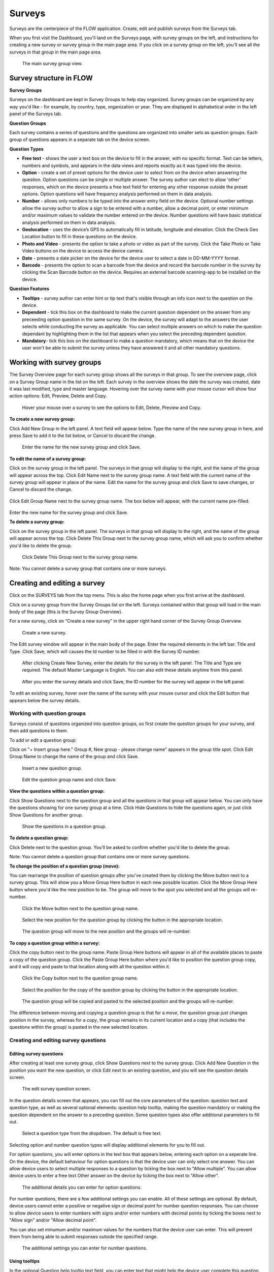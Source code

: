 Surveys
=======

Surveys are the centerpiece of the FLOW application. Create, edit and publish surveys from the Surveys tab. 

When you first visit the Dashboard, you'll land on the Surveys page, with survey groups on the left, and instructions for creating a new survey or survey group in the main page area. If you click on a survey group on the left, you'll see all the surveys in that group in the main page area.

 .. figure:: img/2-surveys_groupview.png
   :width: 600 px
   :alt: image of dashboard
   :align: center 

   The main survey group view.

Survey structure in FLOW
------------------------

**Survey Groups**

Surveys on the dashboard are kept in Survey Groups to help stay organized. Survey groups can be organized by any way you'd like - for example, by country, type, organization or year. They are displayed in alphabetical order in the left panel of the Surveys tab.

**Question Groups**

Each survey contains a series of questions and the questions are organized into smaller sets as question groups.  Each group of questions appears in a separate tab on the device screen. 

**Question Types**

* **Free text** - shows the user a text box on the device to fill in the answer, with no specific format. Text can be letters, numbers and symbols, and appears in the data views and reports exactly as it was typed into the device.
* **Option** - create a set of preset options for the device user to select from on the device when answering the question. Option questions can be single or multiple answer. The survey author can elect to allow 'other' responses, which on the device presents a free text field for entering any other response outside the preset options. Option questions will have frequency analysis performed on them in data analysis.
* **Number** - allows only numbers to be typed into the answer entry field on the device. Optional number settings allow the survey author to allow a sign to be entered with a number, allow a decimal point, or enter minimum and/or maximum values to validate the number entered on the device. Number questions will have basic statistical analysis performed on them in data analysis.
* **Geolocation** - uses the device’s GPS to automatically fill in latitude, longitude and elevation. Click the Check Geo Location button to fill in these questions on the device.
* **Photo and Video** - presents the option to take a photo or video as part of the survey. Click the Take Photo or Take Video buttons on the device to access the device camera.
* **Date** - presents a date picker on the device for the device user to select a date in DD-MM-YYYY format.
* **Barcode** - presents the option to scan a barcode from the device and record the barcode number in the survey by clicking the Scan Barcode button on the device. Requires an external barcode scanning-app to be installed on the device.

**Question Features**

* **Tooltips** - survey author can enter hint or tip text that's visible through an info icon next to the question on the device.
* **Dependent** - tick this box on the dashboard to make the current question dependent on the answer from any preceeding option question in the same survey. On the device, the survey will adapt to the answers the user selects while conducting the survey as applicable. You can select multiple answers on which to make the question dependant by highlighting them in the list that appears when you select the preceding dependent question.
* **Mandatory**- tick this box on the dashboard to make a question mandatory, which means that on the device the user won't be able to submit the survey unless they have answered it and all other mandatory questions.

Working with survey groups
--------------------------

The Survey Overview page for each survey group shows all the surveys in that group. To see the overview page, click on a Survey Group name in the list on the left. Each survey in the overview shows the date the survey was created, date it was last modified, type and master language. Hovering over the survey name with your mouse cursor will show four action options: Edit, Preview, Delete and Copy.

 .. figure:: img/2-surveys_highlightsurvey.png
   :width: 300 px
   :alt: image of dashboard
   :align: center 

   Hover your mouse over a survey to see the options to Edit, Delete, Preview and Copy.

**To create a new survey group:**

Click Add New Group in the left panel. A text field will appear below. Type the name of the new survey group in here, and press Save to add it to the list below, or Cancel to discard the change.

 .. figure:: img/2-surveys_createsurveygroup.png
   :width: 300 px
   :alt: image of dashboard
   :align: center 

   Enter the name for the new survey group and click Save.

**To edit the name of a survey group:**

Click on the survey group in the left panel. The surveys in that group will display to the right, and the name of the group will appear across the top. Click Edit Name next to the survey group name. A text field with the current name of the survey group will appear in place of the name. Edit the name for the survey group and click Save to save changes, or Cancel to discard the change.

 .. figure:: img/2-surveys_editsurveygroupname_button.png
   :width: 600 px
   :alt: image of dashboard
   :align: center 

Click Edit Group Name next to the survey group name. The box below will appear, with the current name pre-filled.

 .. figure:: img/2-surveys_editsurveygroupname_entertext.png
   :width: 400 px
   :alt: image of dashboard
   :align: center 

Enter the new name for the survey group and click Save.

**To delete a survey group:**

Click on the survey group in the left panel. The surveys in that group will display to the right, and the name of the group will appear across the top. Click Delete This Group next to the survey group name, which will ask you to confirm whether you'd like to delete the group.

 .. figure:: img/2-surveys_deletesurveygroup_button.png
   :width: 600 px
   :alt: image of dashboard
   :align: center 

   Click Delete This Group next to the survey group name. 

Note: You cannot delete a survey group that contains one or more surveys.


Creating and editing a survey
-----------------------------

Click on the SURVEYS tab from the top menu. This is also the home page when you first arrive at the dashboard.

Click on a survey group from the Survey Groups list on the left. Surveys contained within that group will load in the main body of the page (this is the Survey Group Overview). 

For a new survey, click on “Create a new survey” in the upper right hand corner of the Survey Group Overview. 

 .. figure:: img/2-surveys_createnewsurvey_button.png
   :width: 600 px
   :alt: image of dashboard
   :align: center 

   Create a new survey.

The Edit survey window will appear in the main body of the page. Enter the required elements in the left bar: Title and Type. Click Save, which will causes the Id number to be filled in with the Survey ID number.

 .. figure:: img/2-surveys_enternewsurveydetails.png
   :width: 400 px
   :alt: image of dashboard
   :align: center 

   After clicking Create New Survey, enter the details for the survey in the left panel. The Title and Type are required. The default Master Language is English. You can also edit these details anytime from this panel.
   
 .. figure:: img/2-surveys_versionnumber.png
   :width: 400 px
   :alt: image of dashboard
   :align: center 

   After you enter the survey details and click Save, the ID number for the survey will appear in the left panel.

To edit an existing survey, hover over the name of the survey with your mouse cursor and click the Edit button that appears below the survey details.

Working with question groups
~~~~~~~~~~~~~~~~~~~~~~~~~~~~

Surveys consist of questions organized into question groups, so first create the question groups for your survey, and then add questions to them.

To add or edit a question group:

Click on "+ Insert group here." Group #, New group - please change name” appears in the group title spot. Click Edit Group Name to change the name of the group and click Save. 

 .. figure:: img/2-surveys_insertquestiongroup_button.png
   :width: 600 px
   :alt: image of dashboard
   :align: center 

   Insert a new question group.
   
 .. figure:: img/2-surveys_editquestiongroupname.png
   :width: 600 px
   :alt: image of dashboard
   :align: center 

   Edit the question group name and click Save.

**View the questions within a question group:**

Click Show Questions next to the question group and all the questions in that group will appear below. You can only have the questions showing for one survey group at a time. Click Hide Questions to hide the questions again, or just click Show Questions for another group.

 .. figure:: img/2-surveys_showquestions.png
   :width: 600 px
   :alt: image of dashboard
   :align: center 

   Show the questions in a question group.

**To delete a question group:**

Click Delete next to the question group. You'll be asked to confirm whether you'd like to delete the group. 

Note: You cannot delete a question group that contains one or more survey questions.

**To change the position of a question group (move):**

You can rearrange the position of question groups after you've created them by clicking the Move button next to a survey group. This will show you a Move Group Here button in each new possible location. Click the Move Group Here button where you'd like the new position to be. The group will move to the spot you selected and all the groups will re-number.

 .. figure:: img/2-surveys_movequestiongroup_button.png
   :width: 600 px
   :alt: image of dashboard
   :align: center 

   Click the Move button next to the question group name.
   
 .. figure:: img/2-surveys_movequestiongroup.png
   :width: 600 px
   :alt: image of dashboard
   :align: center 

   Select the new position for the question group by clicking the button in the appropriate location.
   
 .. figure:: img/2-surveys_movequestiongroup_result.png
   :width: 600 px
   :alt: image of dashboard
   :align: center 

   The question group will move to the new position and the groups will re-number.

**To copy a question group within a survey:**

Click the copy button next to the group name. Paste Group Here buttons will appear in all of the available places to paste a copy of the question group. Click the Paste Group Here button where you'd like to position the question group copy, and it will copy and paste to that location along with all the question within it.

 .. figure:: img/2-surveys_copyquestiongroup_button.png
   :width: 600 px
   :alt: image of dashboard
   :align: center 

   Click the Copy button next to the question group name.
   
 .. figure:: img/2-surveys_copyquestiongroup.png
   :width: 600 px
   :alt: image of dashboard
   :align: center 

   Select the position for the copy of the question group by clicking the button in the appropriate location.
   
 .. figure:: img/2-surveys_copyquestiongroup_result.png
   :width: 600 px
   :alt: image of dashboard
   :align: center 

   The question group will be copied and pasted to the selected position and the groups will re-number.
   
The difference between moving and copying a question group is that for a *move*, the question group just changes position in the survey, whereas for a *copy*, the group remains in its current location and a copy (that includes the questions within the group) is pasted in the new selected location.

Creating and editing survey questions
~~~~~~~~~~~~~~~~~~~~~~~~~~~~~~~~~~~~~

Editing survey questions
++++++++++++++++++++++++

After creating at least one survey group, click Show Questions next to the survey group. Click Add New Question in the position you want the new question, or click Edit next to an existing question, and you will see the question details screen.

 .. figure:: img/2-surveys_editquestionscreen.png
   :width: 600 px
   :alt: image of dashboard
   :align: center 

   The edit survey question screen.

In the question details screen that appears, you can fill out the core parameters of the question: question text and question type, as well as several optional elements: question help tooltip, making the question mandatory or making the question dependent on the answer to a preceding question. Some question types also offer additional parameters to fill out.

 .. figure:: img/2-surveys_editquestion_qtypes.png
   :width: 600 px
   :alt: image of dashboard
   :align: center 

   Select a question type from the dropdown. The default is free text.
   
Selecting option and number question types will display additional elements for you to fill out. 

For option questions, you will enter options in the text box that appears below, entering each option on a seperate line. On the device, the default behaviour for option questions is that the device user can only select one answer. You can allow device users to select multiple responses to a question by ticking the box next to "Allow multiple". You can allow device users to enter a free text Other answer on the device by ticking the box next to "Allow other".

 .. figure:: img/2-surveys_editquestion_optiondetails.png
   :width: 400 px
   :alt: image of dashboard
   :align: center 

   The additional details you can enter for option questions.

For number questions, there are a few additional settings you can enable. All of these settings are optional. By default, device users cannot enter a positive or negative sign or decimal point for number question responses. You can choose to allow device users to enter numbers with signs and/or enter numbers with decimal points by ticking the boxes next to "Allow sign" and/or "Allow decimal point".

You can also set minumum and/or maximum values for the numbers that the device user can enter. This will prevent them from being able to submit responses outside the specified range.

 .. figure:: img/2-surveys_editquestion_numbersettings.png
   :width: 600 px
   :alt: image of dashboard
   :align: center 

   The additional settings you can enter for number questions.

Using tooltips
++++++++++++++

In the optional Question help tooltip text field, you can enter text that might help the device user complete this question. This will display to the device user as a small info icon that they can tap to see the tooltip.

Using dependent questions
+++++++++++++++++++++++++

You can build FLOW surveys that are adaptive to the answers provided by the respondent, so that the questions that appear on the device screen while the survey is being conducted will change according to the answers to previous questions. These are dependent questions.

Dependent questions operate on option questions that preceed the dependent question. 

To set a dependency, tick the box next to "Dependent" in the question detail screen. This will display a dropdown list that contains all the option questions that preceed the current question. Select the question upon which you want the current question to be dependent. The possible responses to that question will appear below. Tick the box next to the response, and the current question will only appear on the device if that response is selected. You can also select more than one response.

 .. figure:: img/2-surveys_editquestion_settingdependency.png
   :width: 400 px
   :alt: image of dashboard
   :align: center 

   Setting the dependent question.
   
 .. figure:: img/2-surveys_editquestion_settingdependencyresponse.png
   :width: 400 px
   :alt: image of dashboard
   :align: center 

   Setting the dependent question response.

When you are finished, click Save Question at the bottom of the question details screen, which will return you to the list of questions for that group and you can continue building or editing the survey. 


Previewing a survey
+++++++++++++++++++

At any point, you can preview a survey by clicking the preview button on the bottom of the left panel in Edit survey, or from the Survey Overview by hovering over the name of the survey with your mouse cursor and clicking Preview under the survey details.

 .. figure:: img/2-surveys_preview_survey.png
   :width: 600 px
   :alt: image of dashboard
   :align: center 

   The Preview button from the survey screen.
   
 .. figure:: img/2-surveys_preview_surveygroup.png
   :width: 600 px
   :alt: image of dashboard
   :align: center 

   The Preview button from the survey group screen.

The survey preview shows you the survey as it currently stands. It will show you all of the questions in the survey, but if you begin to fill it out and there are dependent questions, the survey display will adapt to the responses. Any responses filled in the preview screen will be discarded when you close the preview window.

 .. figure:: img/2-surveys_preview_pop.png
   :width: 600 px
   :alt: image of dashboard
   :align: center 

   A survey preview.


Publishing a survey
-------------------

When you are ready to make a survey available to a set of devices, you'll need to publish it. Up until this point, you can use Save to store all your changes. Click Publish at the bottom of the left panel in Edit Survey to publish the survey and make it available for assigning to devices. You can see the publishing status of the survey in the left panel of the Edit survey screen.

 .. figure:: img/2-surveys_publish_button.png
   :width: 600 px
   :alt: image of dashboard
   :align: center 

   The publish survey button.

Clicking publish displays a pop up window: “Publishing survey: The survey has been published. Please consult the messages tab to see if the publishing has succeeded. This may take a few minutes.” Click OK to dismiss the pop-up.

 .. figure:: img/2-surveys_publish_pop.png
   :width: 600 px
   :alt: image of dashboard
   :align: center 

   After you click publish, a pop up window displays telling you to check the Messages page to confirm that they survey successfully published.

Click the MESSAGES tab from the top menu to move over to the Messages page to confirm survey publishing. Within a few minutes, an entry in the Messages table should appear with the information for the survey just published (Date, Survey ID, Survey, Type, Message, User [will be blank]).

 .. figure:: img/2-surveys_publish_messages.png
   :width: 600 px
   :alt: image of dashboard
   :align: center 

   The confirmation message in the Messages table that the survey has been published.

When you return to the Edit survey screen, you'll see the version number of the survey in the left panel.

 .. figure:: img/2-surveys_publish_published.png
   :width: 400 px
   :alt: image of dashboard
   :align: center 

   Returning to the Edit survey page once it has been published, you'll see the version number appear or advance, and the status will change to "Published".

Copying a Survey
----------------

Hover your mouse over the name of the survey you'd like to copy, and click the Copy button under the survey details.

 .. figure:: img/2-surveys_copy_button.png
   :width: 600 px
   :alt: image of dashboard
   :align: center 

   The copy button for a survey.

This will bring up a window where you can enter the new name of the copied version of the survey and select the destination survey group. If you don't make a selection for the destination, the survey will copy into the current group. 

 .. figure:: img/2-surveys_copy_pop.png
   :width: 600 px
   :alt: image of dashboard
   :align: center 

   When you click Copy, you can specify the new name and survey group location for the survey. The default is [survey name] (copy) into the current survey group.
   
When you return to the survey group view where you selected to copy the survey, you'll see it in the group.

 .. figure:: img/2-surveys_copy_result.png
   :width: 600 px
   :alt: image of dashboard
   :align: center 

   A survey that has been copied into the same survey group.

Deleting a Survey
-----------------

To delete a survey, hover your mouse cursor over the survey name in the Survey Overview and click Delete. You will be asked to confirm whether you want to delete the survey.

Note: You cannot delete a survey that contains one or more questions, or that has had any data collected with it.

Manage Notifications
--------------------

Notifications are event-based messages about FLOW survey activity sent to you via email. They are set at the survey level, and can be sent to any valid email address, regardless of whether the email address belongs to a registered FLOW user.

Notifications are either tied to certain events (survey approval, survey submission) or run at set intervals (nightly raw data report if new data has been submitted).

**To set up notifcations:**

From the left panel of the Edit Survey screen, click on "+ Manage Notifications". This will bring up a screen where you can enter the details of each notification.

 .. figure:: img/2-surveys_managenotifications_button.png
   :width: 400 px
   :alt: image of dashboard
   :align: center 

   The Manage Notifications button.
   
 .. figure:: img/2-surveys_managenotifications.png
   :width: 600 px
   :alt: image of dashboard
   :align: center 

   Enter the notification details: email address, event type, option type and expiration date; and click Add.

Enter the recipient's email address, select an Event type, Option and expiration date. Click Add and you will see the details appear below.

 .. figure:: img/2-surveys_managenotifications_result.png
   :width: 600 px
   :alt: image of dashboard
   :align: center 

   The notification details appear below after you click Add.

**Email** - the email address to which the notification should be sent. Does not need to be a registered FLOW user.

**Event**

* Raw data reports (nightly) - generates and sends a raw data report each night if new data are submitted for the survey
* Survey submission - send a notifcation each time a survey is submitted from the field (note: this can product a high volume of emails) 
* Survey approval - send a notification each time a survey is approved

**Option** - choose whether to include a download link in the email, or to send any file as an attachment

**Expires** - choose the end date for notification. After this date the user will no longer receive emails for the selected survey event.

If you want multiple event notifications sent to the same user, you must enter them individually.

To delete a notification, locate it in the list of existing notifications and click Remove. To return to the Edit Survey screen, click Close Notifications.


Manage Translations
-------------------

FLOW allows users to enter alternate translations for surveys on the dashboard, and then make those available on the Field Survey app. This allows data collectors in the field to conduct surveys in their local language.

Survey translations work in the FLOW dashboard version 1.6.0 and higher, and FLOW field survey app version 1.11.0 and higher. Akvo updates your dashboard automatically, but you need to update your field survey app to the latest version to use translations and other new features. If you don’t update the app, you’ll still be able to enter translations on the dashboard, but you won’t see them when you access the languages list on the field survey app.

 .. figure:: img/2-surveys_translationsurveyplusphone.jpg
   :width: 600 px
   :alt: image of dashboard
   :align: center 

   Survey translations in Akvo FLOW.

To build survey translations into a FLOW survey, you follow the same core workflow, but will use the Master Language and Manage Translations tools in the left panel of the Edit Survey screen.

The elements that will show their translations on the device are the question text, option question answers and tooltips. The translations of the survey title, survey description and question group names aren't available on the device yet.

Every survey will have a master language. This is the language in which you will first create the survey, and the language in which you will view and edit data in reports, charts and maps. The default is English if you don’t make another selection when you are initially building the survey.

There are 181 languages available in the language list, but any language with a non-Roman alphabet or any language that reads anything other than left-to-right is experimental at this point. We are working actively with partners to build greater compatibility for different character sets.

**To create and publish a survey with one or more translations:**

From the SURVEYS tab, select a survey group from the left panel in which you’d like to create a new survey for translation, or chose a survey group with an existing survey to which you’d like to add a translation. Once inside the group, click Create New Survey in the upper right or click Edit under the existing survey.

If it’s a new survey, in the Edit survey panel that appears on the left, enter a title for the survey and select a type (both required). Here is where you set the master language for the survey: if you want to change it to something other than English (the default) do that from the MASTER LANGUAGE dropdown. You should not change the master language after you’ve begun to collect data with the survey, so make sure your selection is correct.

 .. figure:: img/2-surveys_managetranslations_button.png
   :width: 600 px
   :alt: image of dashboard
   :align: center 

   To work with survey translations, first set the Master Language, then click +Manage Translations.
   
Click Save at the bottom of the left panel. You’ll see a number appear next to ID Number in the left panel after you do this. This is the survey ID.

If you are creating a new survey, you’ll create question groups, and then add questions to them. If not, you’ll simply enter translations for the existing questions.

First complete and save the survey in the master language. When you are satisfied, click the “+ MANAGE TRANSLATIONS” button in the left panel. This will bring up the Survey translation screen for the survey. Here you can add one or more translations to your survey. Along the top you’ll see the default (master) language, the existing translations (if you’ve created any) and an ADD NEW TRANSLATION dropdown. Below, you’ll see the master survey details on the left, and the details for the translation on the right, with text boxes to enter a translation for each item.

 .. figure:: img/2-surveys_translationscreen.png
   :width: 600 px
   :alt: image of dashboard
   :align: center 

   The screen for entering and managing survey translations.
   
Select a language from the ADD NEW TRANSLATION dropdown along the top of the Survey translation section. Two buttons, ADD and CANCEL, will appear to the right of the dropdown when you do this. Click ADD to proceed with entering a translation for that language. “Survey details in [selected language]” will appear as the heading for the right-hand translation section.

Enter translations for each survey question, tooltip, and question option (if it’s an option question). The translations for survey title, survey description and question group name will not be visible on the device in this version, but they will be in future versions, so you can enter them as well.

To save as you are working, click SAVE AND CONTINUE at the bottom of the window. To save and return to the master survey screen, click SAVE AND CLOSE. You can always revisit the translation screen by clicking the “+ MANAGE TRANSLATIONS” button from the left panel of the Edit survey section. You can also add multiple translations to a single survey by selecting another language from the Add New Translation dropdown and clicking ADD.

When you have completed the translation(s) of your survey, from the bottom left panel, click Publish. This will display a pop-up window confirming your survey has been published, and instructing to you visit the MESSAGES tab to confirm when this is complete. If you have any unsaved changes, you will first see a warning to Save first.

Once the survey has been published, create a new survey assignment specifying the new survey and all devices that should receive it.

Read about using translations on the device in the `conducting surveys section <http://flow.readthedocs.org/en/latest/docs/topic/fieldapp/5-conducting-surveys.html>`_.


**Check data on the dashboard and run reports**

Once you have submitted data from the device, return to the dashboard and visit the DATA tab. From the Inspect Data table, you will see a live feed of the data submitted from all devices connected to your FLOW dashboard.

To view an individual data record, click Edit from the Action column on the far right of the Inspect Data table. Here you will see the questions and data you submitted in the master language of your survey. Free text answers will of course appear however they were typed into the device.

To run a data report for your survey, go to the REPORTS tab and to the Export Reports section. Select the survey group that contains your survey from the Select Survey Group dropdown, and then select your survey from the Select Survey dropdown once it populates with the surveys from the selected survey group.

Click the Raw Data Report button. The Loading icon will appear while your report runs. Depending on which browser you are using, the browser will notify you when the report is ready. Open it in Excel and you will see all the questions and data submitted to date in the master language of your test survey. The data do not currently export in any of the translations, only in the master language.








